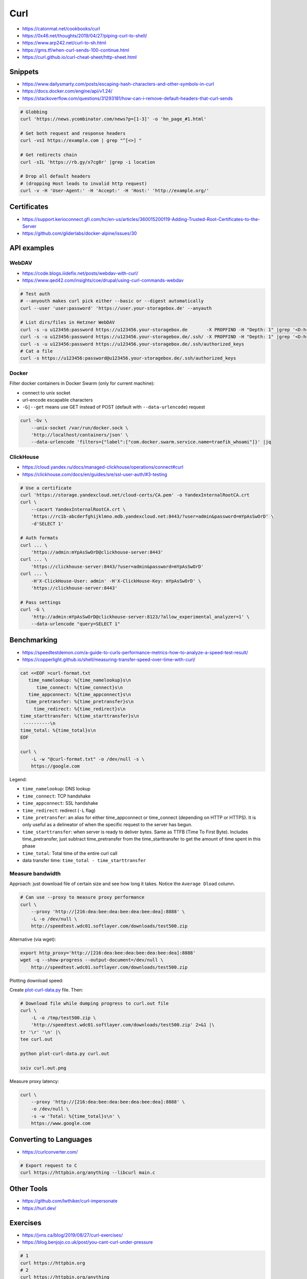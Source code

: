 
====
Curl
====
* https://catonmat.net/cookbooks/curl
* https://0x46.net/thoughts/2019/04/27/piping-curl-to-shell/
* https://www.arp242.net/curl-to-sh.html
* https://gms.tf/when-curl-sends-100-continue.html
* https://curl.github.io/curl-cheat-sheet/http-sheet.html


Snippets
########
* https://www.dailysmarty.com/posts/escaping-hash-characters-and-other-symbols-in-curl
* https://docs.docker.com/engine/api/v1.24/
* https://stackoverflow.com/questions/31293181/how-can-i-remove-default-headers-that-curl-sends

.. code-block:: sh

    # Globbing
    curl 'https://news.ycombinator.com/news?p=[1-3]' -o 'hn_page_#1.html'

    # Get both request and response headers
    curl -vsI https://example.com | grep "^[<>] "

    # Get redirects chain
    curl -sIL 'https://rb.gy/x7cg8r' |grep -i location

    # Drop all default headers
    # (dropping Host leads to invalid http request)
    curl -v -H 'User-Agent:' -H 'Accept:' -H 'Host:' 'http://example.org/'


Certificates
############
* https://support.kerioconnect.gfi.com/hc/en-us/articles/360015200119-Adding-Trusted-Root-Certificates-to-the-Server
* https://github.com/gliderlabs/docker-alpine/issues/30


API examples
############

WebDAV
======
* https://code.blogs.iiidefix.net/posts/webdav-with-curl/
* https://www.qed42.com/insights/coe/drupal/using-curl-commands-webdav

.. code-block:: sh

    # Test auth
    # --anyouth makes curl pick either --basic or --digest automatically
    curl --user 'user:password' 'https://user.your-storagebox.de' --anyauth

    # List dirs/files in Hetzner WebDAV
    curl -s -u u123456:password https://u123456.your-storagebox.de       -X PROPFIND -H "Depth: 1" |grep '<D:href>'
    curl -s -u u123456:password https://u123456.your-storagebox.de/.ssh/ -X PROPFIND -H "Depth: 1" |grep '<D:href>'
    curl -s -u u123456:password https://u123456.your-storagebox.de/.ssh/authorized_keys
    # Cat a file
    curl -s https://u123456:password@u123456.your-storagebox.de/.ssh/authorized_keys

Docker
======

Filter docker containers in Docker Swarm (only for current machine):

* connect to unix socket
* url-encode escapable characters
* ``-G|--get`` means use GET instead of POST (default with ``--data-urlencode``) request

.. code-block:: sh

    curl -Gv \
        --unix-socket /var/run/docker.sock \
        'http://localhost/containers/json' \
        --data-urlencode 'filters={"label":["com.docker.swarm.service.name=traefik_whoami"]}' |jq

ClickHouse
==========
* https://cloud.yandex.ru/docs/managed-clickhouse/operations/connect#curl
* https://clickhouse.com/docs/en/guides/sre/ssl-user-auth/#3-testing

.. code-block:: sh

    # Use a certificate
    curl 'https://storage.yandexcloud.net/cloud-certs/CA.pem' -o YandexInternalRootCA.crt
    curl \
        --cacert YandexInternalRootCA.crt \
        'https://rc1b-abcderfghijklmno.mdb.yandexcloud.net:8443/?user=admin&password=mYpAsSwOrD' \
        -d'SELECT 1'

    # Auth formats
    curl ... \
        'https://admin:mYpAsSwOrD@clickhouse-server:8443'
    curl ... \
        'https://clickhouse-server:8443/?user=admin&password=mYpAsSwOrD'
    curl ... \
        -H'X-ClickHouse-User: admin' -H'X-ClickHouse-Key: mYpAsSwOrD' \
        'https://clickhouse-server:8443'

    # Pass settings
    curl -G \
        'http://admin:mYpAsSwOrD@clickhouse-server:8123/?allow_experimental_analyzer=1' \
        --data-urlencode "query=SELECT 1"

Benchmarking
############
* https://speedtestdemon.com/a-guide-to-curls-performance-metrics-how-to-analyze-a-speed-test-result/
* https://copperlight.github.io/shell/measuring-transfer-speed-over-time-with-curl/

.. code-block:: sh

    cat <<EOF >curl-format.txt
       time_namelookup: %{time_namelookup}s\n
          time_connect: %{time_connect}s\n
       time_appconnect: %{time_appconnect}s\n
      time_pretransfer: %{time_pretransfer}s\n
         time_redirect: %{time_redirect}s\n
    time_starttransfer: %{time_starttransfer}s\n
     ----------\n
    time_total: %{time_total}s\n
    EOF

    curl \
        -L -w "@curl-format.txt" -o /dev/null -s \
        https://google.com

.. image:: imgs/curl_diagram.jpg
  :target: https://speedtestdemon.com/a-guide-to-curls-performance-metrics-how-to-analyze-a-speed-test-result/

Legend:

* ``time_namelookup``: DNS lookup
* ``time_connect``: TCP handshake
* ``time_appconnect``: SSL handshake
* ``time_redirect``: redirect (``-L`` flag)
* ``time_pretransfer``: an alias for either time_appconnect or time_connect (depending on HTTP or HTTPS). It is only useful as a delineator of when the specific request to the server has begun.
* ``time_starttransfer``: when server is ready to deliver bytes. Same as TTFB (Time To First Byte). Includes time_pretransfer, just subtract time_pretransfer from the time_starttransfer to get the amount of time spent in this phase
* ``time_total``: Total time of the entire curl call
* data transfer time: ``time_total - time_starttransfer``


Measure bandwidth
=================
Approach: just download file of certain size and see how long it takes.
Notice the ``Average Dload`` column.

.. code-block:: sh

    # Can use --proxy to measure proxy performance
    curl \
        --proxy 'http://[216:dea:bee:dea:bee:dea:bee:dea]:8888' \
        -L -o /dev/null \
        http://speedtest.wdc01.softlayer.com/downloads/test500.zip


Alternative (via wget):

.. code-block:: sh

    export http_proxy='http://[216:dea:bee:dea:bee:dea:bee:dea]:8888'
    wget -q --show-progress --output-document=/dev/null \
        http://speedtest.wdc01.softlayer.com/downloads/test500.zip


Plotting download speed:

Create `plot-curl-data.py <https://copperlight.github.io/shell/measuring-transfer-speed-over-time-with-curl/#__code_4>`_ file.
Then:

.. code-block:: sh

    # Download file while dumping progress to curl.out file
    curl \
        -L -o /tmp/test500.zip \
        'http://speedtest.wdc01.softlayer.com/downloads/test500.zip' 2>&1 |\
    tr '\r' '\n' |\
    tee curl.out

    python plot-curl-data.py curl.out

    sxiv curl.out.png


Measure proxy latency:

.. code-block:: sh

    curl \
        --proxy 'http://[216:dea:bee:dea:bee:dea:bee:dea]:8888' \
        -o /dev/null \
        -s -w 'Total: %{time_total}s\n' \
        https://www.google.com


Converting to Languages
#######################
* https://curlconverter.com/

.. code-block:: sh

    # Export request to C
    curl https://httpbin.org/anything --libcurl main.c


Other Tools
###########
* https://github.com/lwthiker/curl-impersonate
* https://hurl.dev/


Exercises
#########
* https://jvns.ca/blog/2019/08/27/curl-exercises/
* https://blog.benjojo.co.uk/post/you-cant-curl-under-pressure

.. code-block:: sh

    # 1
    curl https://httpbin.org
    # 2
    curl https://httpbin.org/anything
    # 3
    curl https://httpbin.org/anything -X POST
    # 4
    curl https://httpbin.org/anything -d 'value=panda'
    # 5
    curl www.google.com/robots.txt
    # 6
    curl https://httpbin.org/anything -H 'User-Agent: elephant'
    # 7
    curl https://httpbin.org/anything -X DELETE
    # 8
    curl https://httpbin.org/anything -i
    # 9
    curl https://httpbin.org/anything -X POST -d '{"value": "panda"}'
    # 10
    curl https://httpbin.org/anything -X POST -d '{"value": "panda"}' -H 'Content-Type: application/json'
    # 11
    curl https://httpbin.org/anything -H 'Accept-Encoding: gzip'
    # 12
    echo '{"value": "panda"}' > /tmp/my.json
    curl https://httpbin.org/anything -X POST -d @/tmp/my.json
    # 13
    curl https://httpbin.org/image -H 'Accept: image/png' >/tmp/img.png
    sxiv /tmp/img.png
    curl https://httpbin.org/image -H 'Accept: image/jpeg' >/tmp/img.jpeg
    sxiv /tmp/img.jpeg
    # 14
    curl https://httpbin.org/anything -X PUT
    # 15
    curl https://httpbin.org/image/jpeg >/tmp/img.jpeg
    sxiv /tmp/img.jpeg
    # 16
    curl https://www.twitter.com/
    curl https://www.twitter.com/ -i
    curl https://www.twitter.com/ -L
    # 17
    curl https://httpbin.org/anything -H 'panda: elephant'
    # 18
    curl https://httpbin.org/status/404
    curl https://httpbin.org/status/404 -i
    curl https://httpbin.org/status/200
    curl https://httpbin.org/status/200 -i
    # 19
    curl https://httpbin.org/anything -u username:password
    # 20
    curl https://twitter.com/ -H 'Accept-Language: es-ES' >/tmp/twitter.html
    firefox /tmp/twitter.html
    # 21
    curl https://api.stripe.com/v1/charges -u sk_test_4eC39HqLyjWDarjtT1zdp7dc:
    curl https://httpbin.org/anything -u sk_test_4eC39HqLyjWDarjtT1zdp7dc:
